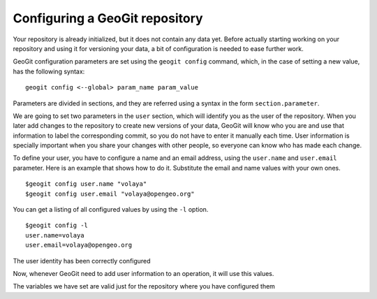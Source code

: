 Configuring a GeoGit repository
================================

Your repository is already initialized, but it does not contain any data yet. Before actually starting working on your repository and using it for versioning your data, a bit of configuration is needed to ease further work.

GeoGit configuration parameters are set using the ``geogit config`` command, which, in the case of setting a new value, has the following syntax:

::

	geogit config <--global> param_name param_value

Parameters are divided in sections, and they are referred using a syntax in the form ``section.parameter``.

We are going to set two parameters in the ``user`` section, which will identify you as the user of the repository. When you later add changes to the repository to create new versions of your data, GeoGit will know who you are and use that information to label the corresponding commit, so you do not have to enter it manually each time. User information is specially important when you share your changes with other people, so everyone can know who has made each change.

To define your user, you have to configure a name and an email address, using the ``user.name`` and ``user.email`` parameter. Here is an example that shows how to do it. Substitute the email and name values with your own ones.

::

	$geogit config user.name "volaya"
	$geogit config user.email "volaya@opengeo.org"

You can get a listing of all configured values by using the ``-l`` option. 

::

	$geogit config -l
	user.name=volaya
	user.email=volaya@opengeo.org

The user identity has been correctly configured

Now, whenever GeoGit need to add user information to an operation, it will use this values.

The variables we have set are valid just for the repository where you have configured them

